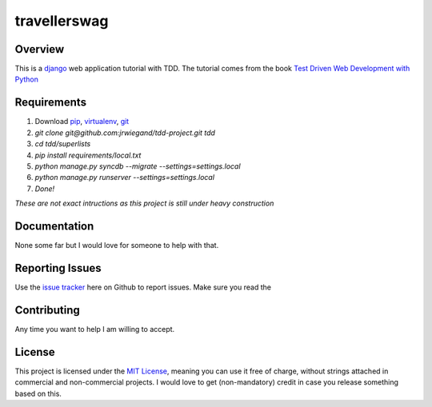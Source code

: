 travellerswag
=============

Overview
--------
This is a `django`_ web application tutorial with TDD. The tutorial comes from the book `Test Driven Web Development with Python`_

Requirements
------------
1. Download `pip`_, `virtualenv`_, `git`_
2. `git clone git@github.com:jrwiegand/tdd-project.git tdd`
3. `cd tdd/superlists`
4. `pip install requirements/local.txt`
5. `python manage.py syncdb --migrate --settings=settings.local`
6. `python manage.py runserver --settings=settings.local`
7. `Done!`

*These are not exact intructions as this project is still under heavy construction*

Documentation
-------------
None some far but I would love for someone to help with that.

Reporting Issues
----------------
Use the `issue tracker`_ here on Github to report issues. Make sure you read the

Contributing
------------
Any time you want to help I am willing to accept.

License
-------
This project is licensed under the `MIT License`_, meaning you can use it free of charge, without strings attached in commercial and non-commercial projects. I would love to get (non-mandatory) credit in case you release something based on this.

.. _`django`: https://www.djangoproject.com/
.. _`Test Driven Web Development with Python`: http://chimera.labs.oreilly.com/books/1234000000754/
.. _`pip`: http://pip.readthedocs.org/en/latest/
.. _`virtualenv`: http://virtualenv.readthedocs.org/en/latest/
.. _`git`: http://git-scm.com/
.. _`issue tracker`: https://github.com/jrwiegand/tdd-project/issues
.. _`MIT License`:  http://opensource.org/licenses/MIT
